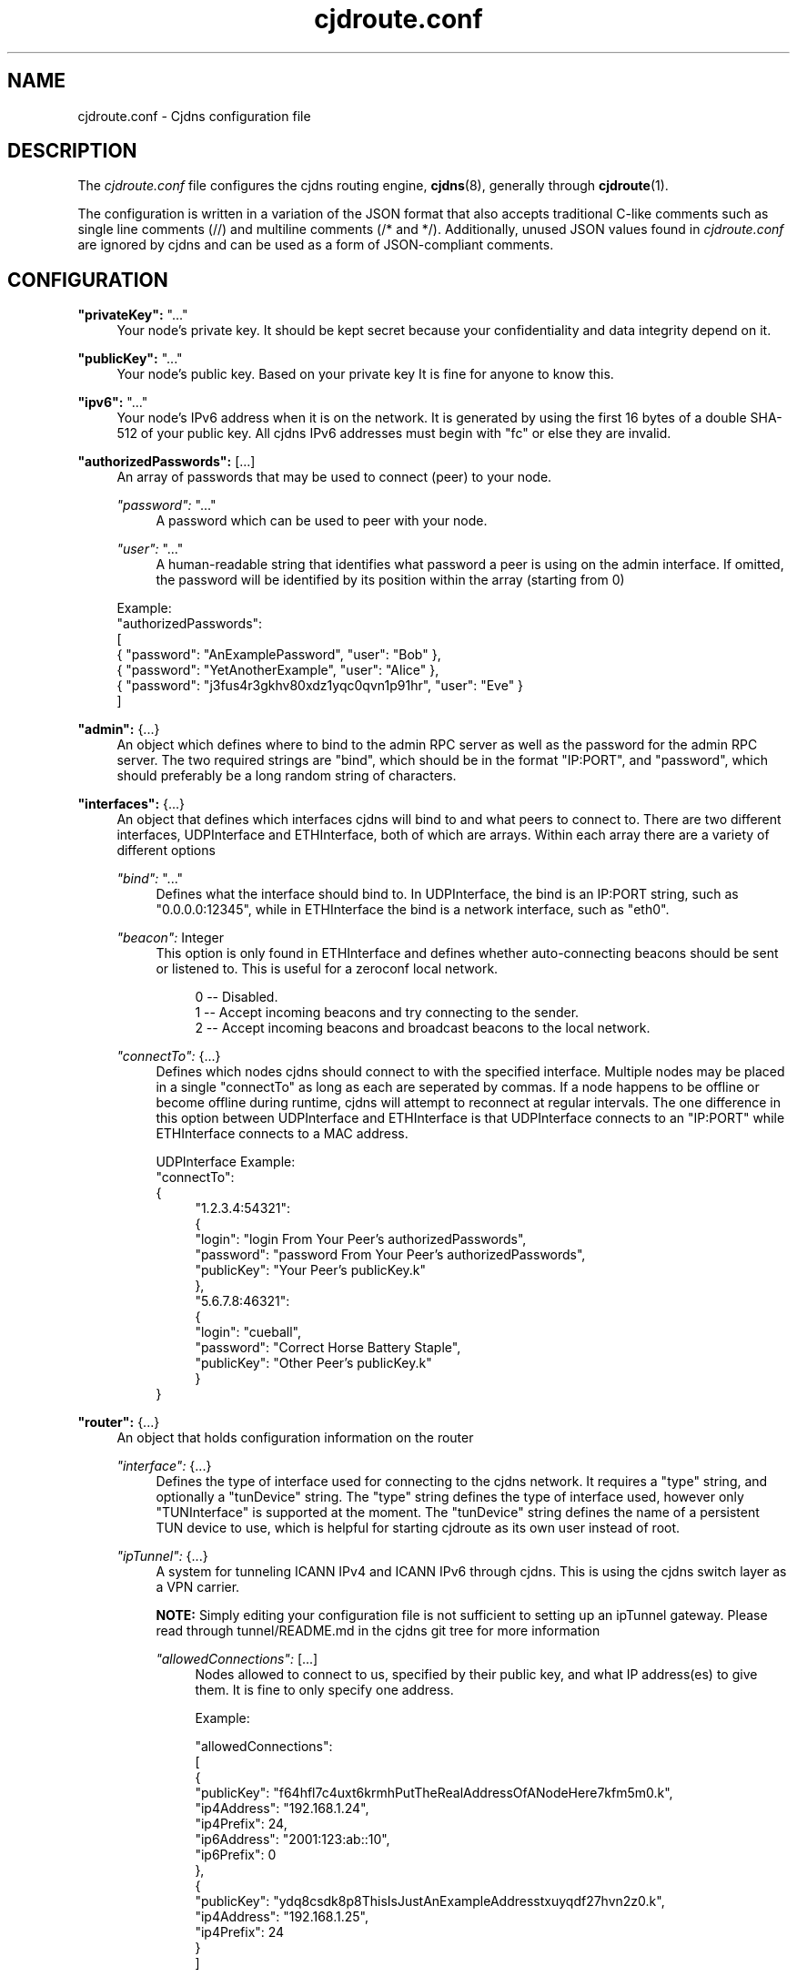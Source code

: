 .\" Manpage for cjdroute.conf
.\"

.TH cjdroute.conf 5 "2014-03-16" "" "Cjdns Reference"

.SH "NAME"
cjdroute.conf \- Cjdns configuration file

.SH "DESCRIPTION"
The
.I cjdroute\&.conf
file configures the cjdns routing engine,
.BR cjdns (8),
generally through
.BR cjdroute (1)\&.
.PP
The configuration is written in a variation of the JSON format that also
accepts traditional C-like comments such as single line comments (//) and
multiline comments (/* and */)\&. Additionally, unused JSON values found in
.I cjdroute\&.conf
are ignored by cjdns and can be used as a form of JSON-compliant comments.

.SH "CONFIGURATION"
\fB"privateKey":\fR "\&.\&.\&."
.RS 4
Your node's private key\&. It should be kept secret because your
confidentiality and data integrity depend on it.
.RE
.PP

\fB"publicKey":\fR "\&.\&.\&."
.RS 4
Your node's public key\&. Based on your private key It is fine for anyone
to know this\&.
.RE
.PP

\fB"ipv6":\fR "\&.\&.\&."
.RS 4
Your node's IPv6 address when it is on the network\&. It is generated
by using the first 16 bytes of a double SHA-512 of your public key\&. All
cjdns IPv6 addresses must begin with "fc" or else they are invalid\&.
.RE
.PP

\fB"authorizedPasswords":\fR [\&.\&.\&.]
.RS 4
An array of passwords that may be used to connect (peer) to your node\&.
.PP
\fI"password":\fR "..."
.RS 4
A password which can be used to peer with your node\&.
.RE
.PP
\fI"user":\fR "..."
.RS 4
A human-readable string that identifies what password a peer is using
on the admin interface\&. If omitted, the password will be identified by its
position within the array (starting from 0)
.RE
.PP
Example:
.br
"authorizedPasswords":
.br
[
    { "password": "AnExamplePassword", "user": "Bob" },
    { "password": "YetAnotherExample", "user": "Alice" },
    { "password": "j3fus4r3gkhv80xdz1yqc0qvn1p91hr", "user": "Eve" }
.br
]
.RE
.PP

\fB"admin":\fR {\&.\&.\&.}
.RS 4
An object which defines where to bind to the admin RPC server as well as the
password for the admin RPC server\&. The two required strings are "bind", which
should be in the format "IP:PORT", and "password", which should preferably be a
long random string of characters.
.RE
.PP

\fB"interfaces":\fR {\&.\&.\&.}
.RS 4
An object that defines which interfaces cjdns will bind to and what peers to
connect to\&. There are two different interfaces, UDPInterface and
ETHInterface, both of which are arrays\&. Within each array there are a variety
of different options
.PP
\fI"bind":\fR "\&.\&.\&."
.RS 4
Defines what the interface should bind to\&. In UDPInterface, the bind is
an IP:PORT string, such as "0\&.0\&.0\&.0:12345", while in ETHInterface the bind
is a network interface, such as "eth0"\&.
.RE
.PP
\fI"beacon":\fR Integer
.RS 4
This option is only found in ETHInterface and defines whether auto-connecting
beacons should be sent or listened to\&. This is useful for a zeroconf local
network\&.
.PP
.RS 4
0 \-\- Disabled\&.
.br
1 \-\- Accept incoming beacons and try connecting to the sender\&.
.br
2 \-\- Accept incoming beacons and broadcast beacons to the local network\&.
.RE
.RE
.PP
\fI"connectTo":\fR {\&.\&.\&.}
.RS 4
Defines which nodes cjdns should connect to with the specified interface\&.
Multiple nodes may be placed in a single "connectTo" as long as each are
seperated by commas\&. If a node happens to be offline or become offline during
runtime, cjdns will attempt to reconnect at regular intervals\&. The one
difference in this option between UDPInterface and ETHInterface is that
UDPInterface connects to an "IP:PORT" while ETHInterface connects to a MAC
address\&.
.PP
UDPInterface Example:
.br
"connectTo":
.br
{
.RS 4
"1\&.2\&.3\&.4:54321":
.br
{
    "login": "login From Your Peer's authorizedPasswords",
    "password": "password From Your Peer's authorizedPasswords",
    "publicKey": "Your Peer's publicKey\&.k"
.br
},
.br
"5\&.6\&.7\&.8:46321":
.br
{
    "login": "cueball",
    "password": "Correct Horse Battery Staple",
    "publicKey": "Other Peer's publicKey\&.k"
.br
}
.RE
}
.RE
.RE
.PP

\fB"router":\fR {\&.\&.\&.}
.RS 4
An object that holds configuration information on the router
.PP
\fI"interface":\fR {\&.\&.\&.}
.RS 4
Defines the type of interface used for connecting to the cjdns network\&.
It requires a "type" string, and optionally a "tunDevice" string\&. The "type"
string defines the type of interface used, however only "TUNInterface" is
supported at the moment\&. The "tunDevice" string defines the name of a
persistent TUN device to use, which is helpful for starting cjdroute as its own
user instead of root\&.
.RE
.PP
\fI"ipTunnel":\fR {\&.\&.\&.}
.RS 4
A system for tunneling ICANN IPv4 and ICANN IPv6 through cjdns\&. This is using
the cjdns switch layer as a VPN carrier\&.
.PP
\fBNOTE:\fR Simply editing your configuration file is not sufficient to
setting up an ipTunnel gateway\&. Please read through tunnel/README.md in the
cjdns git tree for more information
.PP
\fI"allowedConnections":\fR [\&.\&.\&.]
.RS 4
Nodes allowed to connect to us, specified by their public key, and what IP
address(es) to give them\&. It is fine to only specify one address\&.
.PP
Example:
.PP
"allowedConnections":
.br
[
.br
    {
        "publicKey": "f64hfl7c4uxt6krmhPutTheRealAddressOfANodeHere7kfm5m0.k",
        "ip4Address": "192.168.1.24",
        "ip4Prefix": 24,
        "ip6Address": "2001:123:ab::10",
        "ip6Prefix": 0
.br
    },
.br
    {
        "publicKey": "ydq8csdk8p8ThisIsJustAnExampleAddresstxuyqdf27hvn2z0.k",
        "ip4Address": "192.168.1.25",
        "ip4Prefix": 24
.br
    }
.br
]
.RE
.PP
\fI"outgoingConnections":\fR [\&.\&.\&.]
.RS 4
An array of nodes to connect and ask for IP addresses.
.PP
Example:
.PP
"outgoingConnections":
.br
[
    "6743gf5tw80ExampleExampleExampleExamplevlyb23zfnuzv0.k",
    "pw9tfmr8pcrExampleExampleExampleExample8rhg1pgwpwf80.k",
    "g91lxyxhq0kExampleExampleExampleExample6t0mknuhw75l0.k"
.br
]

.RE
.RE
.RE
.PP

\fB"security":\fR [\&.\&.\&.]
.RS 4
An array that defines what user to change to after startup and whether to
exempt the Angel process from this user change\&.
.PP
\fI"setuser":\fR "username"
.RS 4
User to switch to after startup, for security purposes\&. Default value is
"nobody"\&.
.PP
.RE
\fI"exemptAngel":\fR Integer
.RS 4
Whether or not to exempt the Angel process from the user change\&. The Angel is
a small isolated piece of code which exists outside of the core's strict
sandbox but does not handle network traffic\&. This option must be enabled for
ipTunnel to automatically set IP addresses for the TUN device\&.
.PP
0 \-\- False
.br
1 \-\- True
.RE
.RE
.PP

\fB"logging":\fR {\&.\&.\&.}
.RS 4
Add or uncomment "logTo":"stdout" to have cjdns log to stdout rather than
making logs available via the admin socket
.RE
.PP

\fB"noBackground":\fR Integer
.RS 4
If set to a non-zero value, cjdns will not fork to the background\&.
Recommended for use in conjunction with "logTo":"stdout"\&.
.RE
.PP
\fB"dns":\fR {\&.\&.\&.}
.RS 4
This section is used to configure the dns capabilities being added to cjdns\&.
Unfortunetly, there is no documentation for this DNS section at this time\&.
.PP
\fI"keys":\fR [\&.\&.\&.]
.RS 4
.RE
.PP
\fI"servers":\fR [\&.\&.\&.]
.RS 4
.RE
.PP
\fI"MinSignatures":\fR Integer
.RS 4
.RE
.RE


.SH "FILES"
.BI /etc/cjdroute.conf
.RS 4
A common location for the configuration file\&.
.RE

.SH "SEE ALSO"
.BR cjdroute (1),
.BR cjdns (8)
